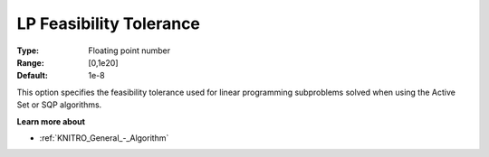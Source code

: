 .. _KNITRO_Tol_-_LP_Feasibility_Tolerance:


LP Feasibility Tolerance
========================



:Type:	Floating point number	
:Range:	[0,1e20]	
:Default:	1e-8	



This option specifies the feasibility tolerance used for linear programming subproblems solved when using the Active Set or SQP algorithms.



**Learn more about** 

*	:ref:`KNITRO_General_-_Algorithm` 
